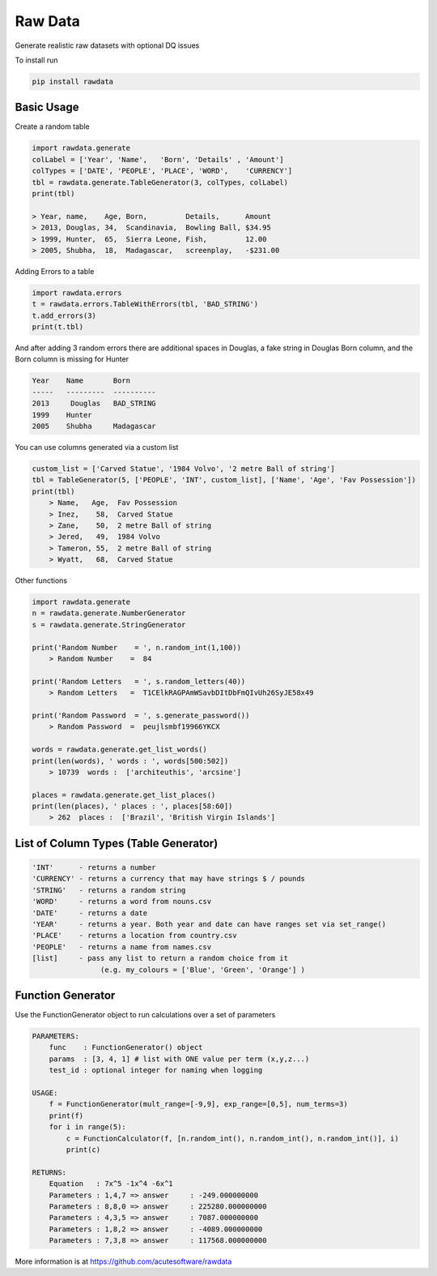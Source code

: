 =========================================
Raw Data
=========================================

.. image:: https://api.travis-ci.org/repositories/acutesoftware/rawdata.svg
    :target: https://travis-ci.org/acutesoftware/rawdata
    :alt: Build Status

.. image:: https://coveralls.io/repos/acutesoftware/rawdata/badge.svg?branch=master&service=github
  :target: https://coveralls.io/github/acutesoftware/rawdata?branch=master
  :alt: Coverage
   
.. image:: https://badge.fury.io/py/rawdata.svg
    :target: http://badge.fury.io/py/rawdata 
    
.. image:: https://landscape.io/github/acutesoftware/rawdata/master/landscape.svg?style=flat
   :target: https://landscape.io/github/acutesoftware/rawdata/master
   :alt: Code Health    

.. image:: https://codeclimate.com/github/acutesoftware/rawdata/badges/gpa.svg
   :target: https://codeclimate.com/github/acutesoftware/rawdata
   :alt: Code Climate
 
.. image:: https://requires.io/github/acutesoftware/rawdata/requirements.svg?branch=master
     :target: https://requires.io/github/acutesoftware/rawdata/requirements/?branch=master
     :alt: Requirements Status
     
Generate realistic raw datasets with optional DQ issues

To install run 

.. code:: python

    pip install rawdata



Basic Usage
----------------

Create a random table

.. code:: python

    import rawdata.generate
    colLabel = ['Year', 'Name',   'Born', 'Details' , 'Amount']
    colTypes = ['DATE', 'PEOPLE', 'PLACE', 'WORD',    'CURRENCY']
    tbl = rawdata.generate.TableGenerator(3, colTypes, colLabel)
    print(tbl)

    > Year, name,    Age, Born,         Details,      Amount       
    > 2013, Douglas, 34,  Scandinavia,  Bowling Ball, $34.95
    > 1999, Hunter,  65,  Sierra Leone, Fish,         12.00
    > 2005, Shubha,  18,  Madagascar,   screenplay,   -$231.00

        
Adding Errors to a table


.. code:: python

    import rawdata.errors
    t = rawdata.errors.TableWithErrors(tbl, 'BAD_STRING')
    t.add_errors(3)
    print(t.tbl)

And after adding 3 random errors there are additional spaces in Douglas, a fake string in Douglas Born column, and the Born column is missing for Hunter


.. code:: python

    Year    Name       Born
    -----   ---------  ----------
    2013     Douglas   BAD_STRING
    1999    Hunter      
    2005    Shubha     Madagascar

You can use columns generated via a custom list

.. code:: python


    custom_list = ['Carved Statue', '1984 Volvo', '2 metre Ball of string']
    tbl = TableGenerator(5, ['PEOPLE', 'INT', custom_list], ['Name', 'Age', 'Fav Possession'])
    print(tbl)
        > Name,   Age,  Fav Possession
        > Inez,    58,  Carved Statue
        > Zane,    50,  2 metre Ball of string
        > Jered,   49,  1984 Volvo
        > Tameron, 55,  2 metre Ball of string
        > Wyatt,   68,  Carved Statue

Other functions 

.. code:: python

    import rawdata.generate
    n = rawdata.generate.NumberGenerator
    s = rawdata.generate.StringGenerator

    print('Random Number    = ', n.random_int(1,100))
        > Random Number    =  84

    print('Random Letters   = ', s.random_letters(40))
        > Random Letters   =  T1CElkRAGPAmWSavbDItDbFmQIvUh26SyJE58x49

    print('Random Password  = ', s.generate_password())
        > Random Password  =  peujlsmbf19966YKCX

    words = rawdata.generate.get_list_words()
    print(len(words), ' words : ', words[500:502])
        > 10739  words :  ['architeuthis', 'arcsine']

    places = rawdata.generate.get_list_places()
    print(len(places), ' places : ', places[58:60])
        > 262  places :  ['Brazil', 'British Virgin Islands']


List of Column Types (Table Generator)
------------------------------------------


.. code:: python

    'INT'      - returns a number
    'CURRENCY' - returns a currency that may have strings $ / pounds
    'STRING'   - returns a random string
    'WORD'     - returns a word from nouns.csv
    'DATE'     - returns a date
    'YEAR'     - returns a year. Both year and date can have ranges set via set_range()
    'PLACE'    - returns a location from country.csv
    'PEOPLE'   - returns a name from names.csv
    [list]     - pass any list to return a random choice from it
                    (e.g. my_colours = ['Blue', 'Green', 'Orange'] )
                    
                    

                    

Function Generator
---------------------------------------------

Use the FunctionGenerator object to run calculations over a set of parameters

.. code:: python

    PARAMETERS:
        func    : FunctionGenerator() object
        params  : [3, 4, 1] # list with ONE value per term (x,y,z...) 
        test_id : optional integer for naming when logging
        
    USAGE:
        f = FunctionGenerator(mult_range=[-9,9], exp_range=[0,5], num_terms=3)
        print(f)
        for i in range(5):
            c = FunctionCalculator(f, [n.random_int(), n.random_int(), n.random_int()], i)
            print(c)
            
    RETURNS:
        Equation   : 7x^5 -1x^4 -6x^1
        Parameters : 1,4,7 => answer     : -249.000000000
        Parameters : 8,8,0 => answer     : 225280.000000000
        Parameters : 4,3,5 => answer     : 7087.000000000
        Parameters : 1,8,2 => answer     : -4089.000000000
        Parameters : 7,3,8 => answer     : 117568.000000000    





                    
                    

More information is at https://github.com/acutesoftware/rawdata


